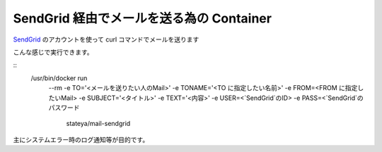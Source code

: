 ========================================================================
  SendGrid 経由でメールを送る為の Container
========================================================================
`SendGrid`_ のアカウントを使って curl コマンドでメールを送ります

.. _SendGrid: https://sendgrid.com/

こんな感じで実行できます。

::
  /usr/bin/docker run \
    --rm \
    -e TO='<メールを送りたい人のMail>' \
    -e TONAME='<TO に指定したい名前>' \
    -e FROM=<FROM に指定したいMail> \
    -e SUBJECT='<タイトル>' \
    -e TEXT='<内容>' \
    -e USER=<`SendGrid`のID> \
    -e PASS=<`SendGrid`のパスワード \
      stateya/mail-sendgrid

主にシステムエラー時のログ通知等が目的です。

